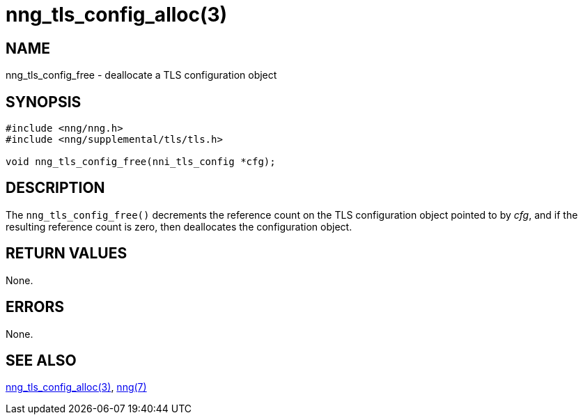= nng_tls_config_alloc(3)
//
// Copyright 2018 Staysail Systems, Inc. <info@staysail.tech>
// Copyright 2018 Capitar IT Group BV <info@capitar.com>
//
// This document is supplied under the terms of the MIT License, a
// copy of which should be located in the distribution where this
// file was obtained (LICENSE.txt).  A copy of the license may also be
// found online at https://opensource.org/licenses/MIT.
//

== NAME

nng_tls_config_free - deallocate a TLS configuration object

== SYNOPSIS

[source, c]
-----------
#include <nng/nng.h>
#include <nng/supplemental/tls/tls.h>

void nng_tls_config_free(nni_tls_config *cfg);
-----------

== DESCRIPTION

The `nng_tls_config_free()` decrements the reference count on the
TLS configuration object pointed to by _cfg_, and if the resulting
reference count is zero, then deallocates the configuration object.

== RETURN VALUES

None.

== ERRORS

None.

== SEE ALSO

<<nng_tls_config_alloc#,nng_tls_config_alloc(3)>>,
<<nng#,nng(7)>>
